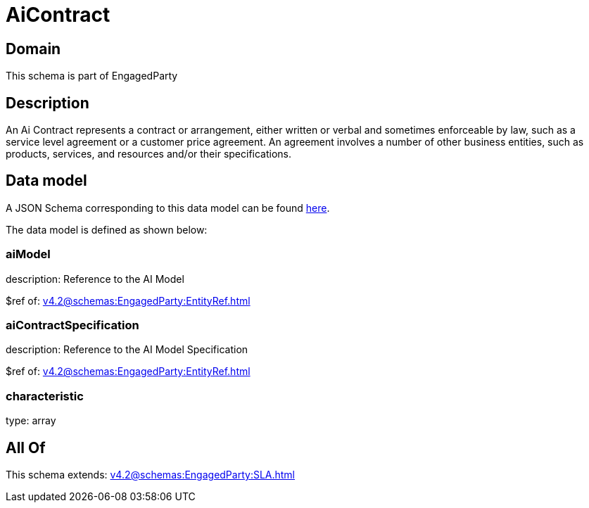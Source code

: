 = AiContract

[#domain]
== Domain

This schema is part of EngagedParty

[#description]
== Description

An Ai Contract represents a contract or arrangement, either written or verbal and sometimes enforceable by law, such as a service level agreement or a customer price agreement. An agreement involves a number of other business entities, such as products, services, and resources and/or their specifications.


[#data_model]
== Data model

A JSON Schema corresponding to this data model can be found https://tmforum.org[here].

The data model is defined as shown below:


=== aiModel
description: Reference to the AI Model 

$ref of: xref:v4.2@schemas:EngagedParty:EntityRef.adoc[]


=== aiContractSpecification
description: Reference to the AI Model Specification

$ref of: xref:v4.2@schemas:EngagedParty:EntityRef.adoc[]


=== characteristic
type: array


[#all_of]
== All Of

This schema extends: xref:v4.2@schemas:EngagedParty:SLA.adoc[]
